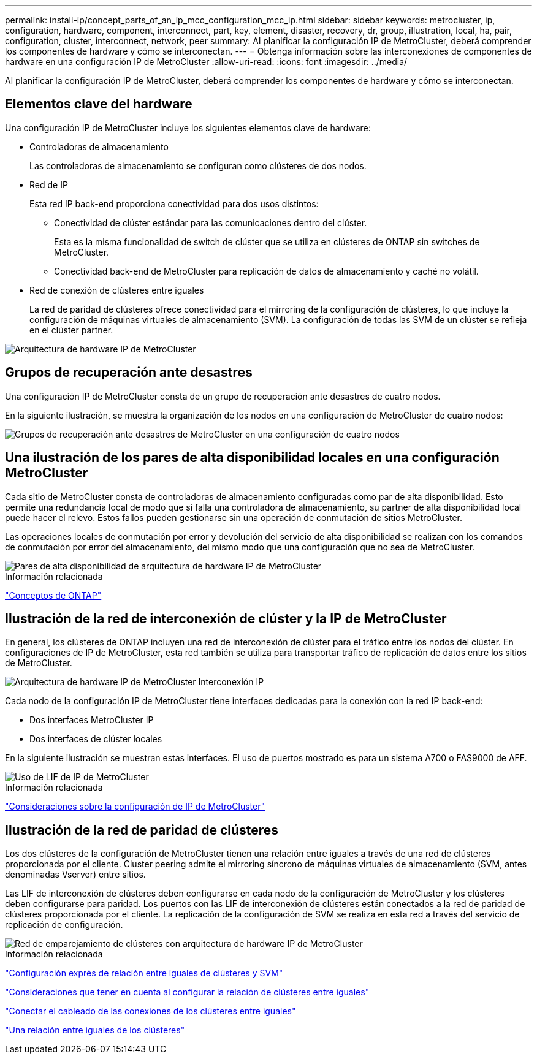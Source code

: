 ---
permalink: install-ip/concept_parts_of_an_ip_mcc_configuration_mcc_ip.html 
sidebar: sidebar 
keywords: metrocluster, ip, configuration, hardware, component, interconnect, part, key, element, disaster, recovery, dr, group, illustration, local, ha, pair, configuration, cluster, interconnect, network, peer 
summary: Al planificar la configuración IP de MetroCluster, deberá comprender los componentes de hardware y cómo se interconectan. 
---
= Obtenga información sobre las interconexiones de componentes de hardware en una configuración IP de MetroCluster
:allow-uri-read: 
:icons: font
:imagesdir: ../media/


[role="lead"]
Al planificar la configuración IP de MetroCluster, deberá comprender los componentes de hardware y cómo se interconectan.



== Elementos clave del hardware

Una configuración IP de MetroCluster incluye los siguientes elementos clave de hardware:

* Controladoras de almacenamiento
+
Las controladoras de almacenamiento se configuran como clústeres de dos nodos.

* Red de IP
+
Esta red IP back-end proporciona conectividad para dos usos distintos:

+
** Conectividad de clúster estándar para las comunicaciones dentro del clúster.
+
Esta es la misma funcionalidad de switch de clúster que se utiliza en clústeres de ONTAP sin switches de MetroCluster.

** Conectividad back-end de MetroCluster para replicación de datos de almacenamiento y caché no volátil.


* Red de conexión de clústeres entre iguales
+
La red de paridad de clústeres ofrece conectividad para el mirroring de la configuración de clústeres, lo que incluye la configuración de máquinas virtuales de almacenamiento (SVM). La configuración de todas las SVM de un clúster se refleja en el clúster partner.



image::../media/mcc_ip_hardware_architecture_mcc_ip.gif[Arquitectura de hardware IP de MetroCluster]



== Grupos de recuperación ante desastres

Una configuración IP de MetroCluster consta de un grupo de recuperación ante desastres de cuatro nodos.

En la siguiente ilustración, se muestra la organización de los nodos en una configuración de MetroCluster de cuatro nodos:

image::../media/mcc_dr_groups_4_node.gif[Grupos de recuperación ante desastres de MetroCluster en una configuración de cuatro nodos]



== Una ilustración de los pares de alta disponibilidad locales en una configuración MetroCluster

Cada sitio de MetroCluster consta de controladoras de almacenamiento configuradas como par de alta disponibilidad. Esto permite una redundancia local de modo que si falla una controladora de almacenamiento, su partner de alta disponibilidad local puede hacer el relevo. Estos fallos pueden gestionarse sin una operación de conmutación de sitios MetroCluster.

Las operaciones locales de conmutación por error y devolución del servicio de alta disponibilidad se realizan con los comandos de conmutación por error del almacenamiento, del mismo modo que una configuración que no sea de MetroCluster.

image::../media/mcc_ip_hardware_architecture_ha_pairs.gif[Pares de alta disponibilidad de arquitectura de hardware IP de MetroCluster]

.Información relacionada
https://docs.netapp.com/ontap-9/topic/com.netapp.doc.dot-cm-concepts/home.html["Conceptos de ONTAP"]



== Ilustración de la red de interconexión de clúster y la IP de MetroCluster

En general, los clústeres de ONTAP incluyen una red de interconexión de clúster para el tráfico entre los nodos del clúster. En configuraciones de IP de MetroCluster, esta red también se utiliza para transportar tráfico de replicación de datos entre los sitios de MetroCluster.

image::../media/mcc_ip_hardware_architecture_ip_interconnect.png[Arquitectura de hardware IP de MetroCluster Interconexión IP]

Cada nodo de la configuración IP de MetroCluster tiene interfaces dedicadas para la conexión con la red IP back-end:

* Dos interfaces MetroCluster IP
* Dos interfaces de clúster locales


En la siguiente ilustración se muestran estas interfaces. El uso de puertos mostrado es para un sistema A700 o FAS9000 de AFF.

image::../media/mcc_ip_lif_usage.gif[Uso de LIF de IP de MetroCluster]

.Información relacionada
link:concept_considerations_mcip.html["Consideraciones sobre la configuración de IP de MetroCluster"]



== Ilustración de la red de paridad de clústeres

Los dos clústeres de la configuración de MetroCluster tienen una relación entre iguales a través de una red de clústeres proporcionada por el cliente. Cluster peering admite el mirroring síncrono de máquinas virtuales de almacenamiento (SVM, antes denominadas Vserver) entre sitios.

Las LIF de interconexión de clústeres deben configurarse en cada nodo de la configuración de MetroCluster y los clústeres deben configurarse para paridad. Los puertos con las LIF de interconexión de clústeres están conectados a la red de paridad de clústeres proporcionada por el cliente. La replicación de la configuración de SVM se realiza en esta red a través del servicio de replicación de configuración.

image::../media/mcc_ip_hardware_architecture_cluster_peering_network.gif[Red de emparejamiento de clústeres con arquitectura de hardware IP de MetroCluster]

.Información relacionada
http://docs.netapp.com/ontap-9/topic/com.netapp.doc.exp-clus-peer/home.html["Configuración exprés de relación entre iguales de clústeres y SVM"]

link:concept_considerations_peering.html["Consideraciones que tener en cuenta al configurar la relación de clústeres entre iguales"]

link:task_cable_other_connections.html["Conectar el cableado de las conexiones de los clústeres entre iguales"]

link:task_sw_config_configure_clusters.html#peering-the-clusters["Una relación entre iguales de los clústeres"]
